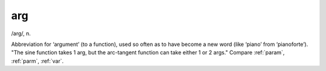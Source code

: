 .. _arg:

============================================================
arg
============================================================

/arg/, n\.

Abbreviation for ‘argument’ (to a function), used so often as to have become a new word (like ‘piano’ from ‘pianoforte’).
"The sine function takes 1 arg, but the arc-tangent function can take either 1 or 2 args."
Compare :ref:`param`\, :ref:`parm`\, :ref:`var`\.


